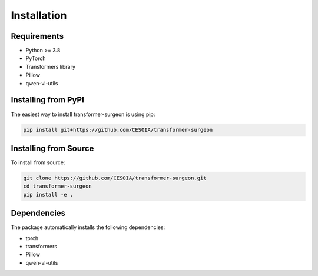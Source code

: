 Installation
============

Requirements
------------

* Python >= 3.8
* PyTorch
* Transformers library
* Pillow
* qwen-vl-utils

Installing from PyPI
-------------------

The easiest way to install transformer-surgeon is using pip:

.. code-block:: bash

   pip install git+https://github.com/CESOIA/transformer-surgeon

Installing from Source
--------------------

To install from source:

.. code-block:: bash

   git clone https://github.com/CESOIA/transformer-surgeon.git
   cd transformer-surgeon
   pip install -e .

Dependencies
-----------

The package automatically installs the following dependencies:

* torch
* transformers
* Pillow
* qwen-vl-utils
